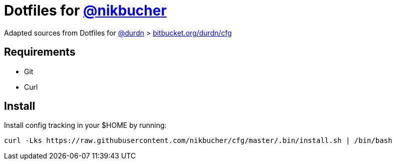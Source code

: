 = Dotfiles for https://twitter.com/nikbucher[@nikbucher]

Adapted sources from Dotfiles for https://twitter.com/durdn[@durdn] > https://bitbucket.org/durdn/cfg[bitbucket.org/durdn/cfg]

== Requirements

- Git
- Curl

== Install

Install config tracking in your $HOME by running:

 curl -Lks https://raw.githubusercontent.com/nikbucher/cfg/master/.bin/install.sh | /bin/bash
